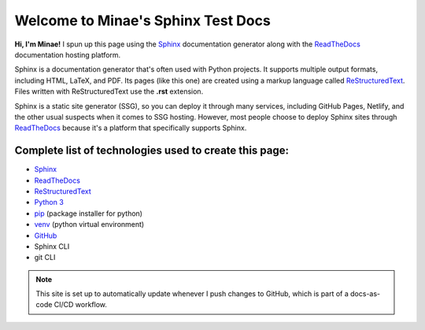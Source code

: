 Welcome to Minae's Sphinx Test Docs
===================================

**Hi, I'm Minae!**
I spun up this page using the `Sphinx <https://www.sphinx-doc.org/>`_ documentation generator along with the `ReadTheDocs <https://about.readthedocs.com/>`_ documentation hosting platform.

Sphinx is a documentation generator that's often used with Python projects. It supports multiple output formats, including HTML, LaTeX, and PDF. Its pages (like this one) are created using a markup language called `ReStructuredText <https://docutils.sourceforge.io/rst.html>`_. Files written with ReStructuredText use the **.rst** extension. 

Sphinx is a static site generator (SSG), so you can deploy it through many services, including GitHub Pages, Netlify, and the other usual suspects when it comes to SSG hosting. However, most people choose to deploy Sphinx sites through `ReadTheDocs <https://about.readthedocs.com/>`_ because it's a platform that specifically supports Sphinx. 

Complete list of technologies used to create this page:
-------------------------------------------------------
* `Sphinx <https://www.sphinx-doc.org/>`_
* `ReadTheDocs <https://about.readthedocs.com/>`_
* `ReStructuredText <https://docutils.sourceforge.io/rst.html>`_
* `Python 3 <https://www.python.org/>`_
* `pip <https://pypi.org/project/pip/>`_ (package installer for python)
* `venv <https://docs.python.org/3/library/venv.html>`_ (python virtual environment)
* `GitHub <https://github.com/minaelee/sphinx.git>`_
* Sphinx CLI
* git CLI


.. note::
   This site is set up to automatically update whenever I push changes to GitHub, which is part of a docs-as-code CI/CD workflow.